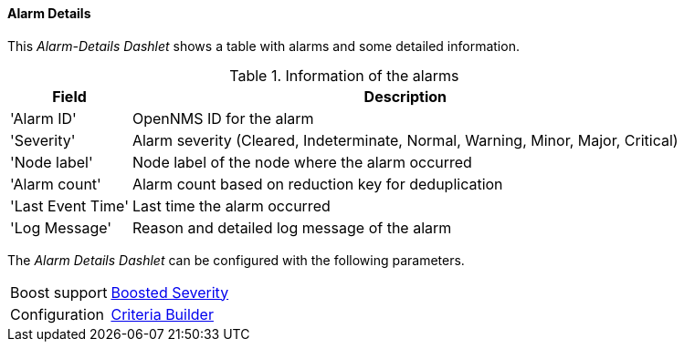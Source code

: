 
==== Alarm Details

This _Alarm-Details Dashlet_ shows a table with alarms and some detailed information.

.Information of the alarms
[options="header, autowidth"]
|===
| Field             | Description
| 'Alarm ID'        | OpenNMS ID for the alarm
| 'Severity'        | Alarm severity (Cleared, Indeterminate, Normal, Warning, Minor, Major, Critical)
| 'Node label'      | Node label of the node where the alarm occurred
| 'Alarm count'     | Alarm count based on reduction key for deduplication
| 'Last Event Time' | Last time the alarm occurred
| 'Log Message'     | Reason and detailed log message of the alarm
|===

The _Alarm Details Dashlet_ can be configured with the following parameters.

[options="autowidth"]
|===
| Boost support | <<webui-opsboard-dashlet-boosting,Boosted Severity>>
| Configuration | <<webui-opsboard-criteria-builder,Criteria Builder>>
|===

